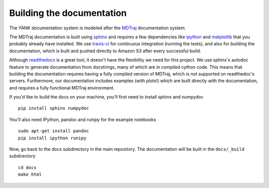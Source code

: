 .. _building-docs:

Building the documentation
==========================

The YANK documentation system is modeled after the `MDTraj <http://mdtraj.org>`_ documentation system.

The MDTraj documentation is built using `sphinx <http://sphinx-doc.org/>`_ and requires a few dependencies like `ipython <http://ipython.org/>`_ and `matplotlib <http://matplotlib.org/>`_ that you probably already have installed.
We use `travis-ci <https://travis-ci.org/>`_ for continuous integration (running the tests), and also for building the documentation, which is built and pushed directly to Amazon S3 after every successful build.

Although `readthedocs <https://readthedocs.org/>`_ is a great tool, it doesn't have the flexibility we need for this project. We use sphinx's autodoc feature to generate documentation from docstrings, many of which are in compiled cython code. This means that building the documentation requires having a fully compiled version of MDTraj, which is not supported on readthedoc's servers. Furthermore, our documentation includes examples (with plots!) which are built directly with the documentation, and requires a fully functional MDTraj environment.

If you'd like to build the docs on your machine, you'll first need to install sphinx and numpydoc ::

    pip install sphinx numpydoc

You'll also need IPython, pandoc and runipy for the example notebooks ::

    sudo apt-get install pandoc
    pip install ipython runipy
  
Now, go back to the docs subdirectory in the main repository. The documentation will be built in the ``docs/_build`` subdirectory ::

    cd docs
    make html

